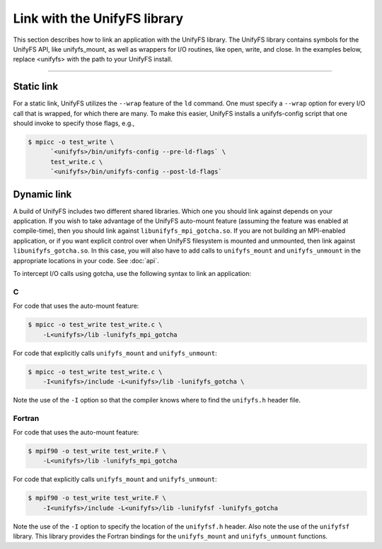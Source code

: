 =============================
Link with the UnifyFS library
=============================

This section describes how to link an application with the UnifyFS library.
The UnifyFS library contains symbols for the UnifyFS API, like unifyfs_mount,
as well as wrappers for I/O routines, like open, write, and close.
In the examples below, replace <unifyfs> with the path to your UnifyFS install.

---------------------------

-----------
Static link
-----------

For a static link, UnifyFS utilizes the ``--wrap`` feature of the ``ld`` command.
One must specify a ``--wrap`` option for every I/O call that is wrapped,
for which there are many.
To make this easier, UnifyFS installs a unifyfs-config script that one should invoke to specify those flags, e.g.,

.. code-block:: Bash

    $ mpicc -o test_write \
          `<unifyfs>/bin/unifyfs-config --pre-ld-flags` \
          test_write.c \
          `<unifyfs>/bin/unifyfs-config --post-ld-flags`

------------
Dynamic link
------------

A build of UnifyFS includes two different shared libraries.  Which one you
should link against depends on your application.  If you wish to take advantage
of the UnifyFS auto-mount feature (assuming the feature was enabled at
compile-time), then you should link against ``libunifyfs_mpi_gotcha.so``.  If
you are not building an MPI-enabled application, or if you want explicit
control over when UnifyFS filesystem is mounted and unmounted, then link
against ``libunifyfs_gotcha.so``.  In this case, you will also have to add
calls to ``unifyfs_mount`` and ``unifyfs_unmount`` in the appropriate
locations in your code. See :doc:`api`.

To intercept I/O calls using gotcha, use the following syntax to link an
application:

C
**************
For code that uses the auto-mount feature:

.. code-block:: Bash

    $ mpicc -o test_write test_write.c \
        -L<unifyfs>/lib -lunifyfs_mpi_gotcha


For code that explicitly calls ``unifyfs_mount`` and ``unifyfs_unmount``:

.. code-block:: Bash

    $ mpicc -o test_write test_write.c \
        -I<unifyfs>/include -L<unifyfs>/lib -lunifyfs_gotcha \

Note the use of the ``-I`` option so that the compiler knows where to find
the ``unifyfs.h`` header file.


Fortran
**************
For code that uses the auto-mount feature:

.. code-block:: Bash

    $ mpif90 -o test_write test_write.F \
        -L<unifyfs>/lib -lunifyfs_mpi_gotcha

For code that explicitly calls ``unifyfs_mount`` and ``unifyfs_unmount``:

.. code-block:: Bash

    $ mpif90 -o test_write test_write.F \
        -I<unifyfs>/include -L<unifyfs>/lib -lunifyfsf -lunifyfs_gotcha

Note the use of the ``-I`` option to specify the location of the
``unifyfsf.h`` header.  Also note the use of the ``unifyfsf`` library.  This
library  provides the Fortran bindings for the ``unifyfs_mount`` and
``unifyfs_unmount`` functions.

